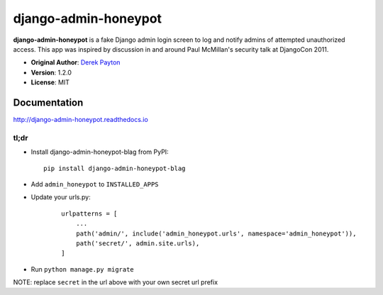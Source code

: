 =====================
django-admin-honeypot
=====================

.. image:: https://img.shields.io/pypi/v/django-admin-honeypot-blag.svg
   :target: https://pypi.python.org/pypi/django-admin-honeypot-blag/
   :alt: pypi version

.. image:: https://pepy.tech/badge/django-admin-honeypot-blag/
   :target: https://pepy.tech/project/django-admin-honeypot-blag/
   :alt: pypi downloads


**django-admin-honeypot** is a fake Django admin login screen to log and notify
admins of attempted unauthorized access. This app was inspired by discussion
in and around Paul McMillan's security talk at DjangoCon 2011.

* **Original Author**: `Derek Payton <http://dmpayton.com/>`_
* **Version**: 1.2.0
* **License**: MIT

Documentation
=============

http://django-admin-honeypot.readthedocs.io

tl;dr
-----

* Install django-admin-honeypot-blag from PyPI::

        pip install django-admin-honeypot-blag

* Add ``admin_honeypot`` to ``INSTALLED_APPS``
* Update your urls.py:

    ::

        urlpatterns = [
            ...
            path('admin/', include('admin_honeypot.urls', namespace='admin_honeypot')),
            path('secret/', admin.site.urls),
        ]

* Run ``python manage.py migrate``

NOTE: replace ``secret`` in the url above with your own secret url prefix
